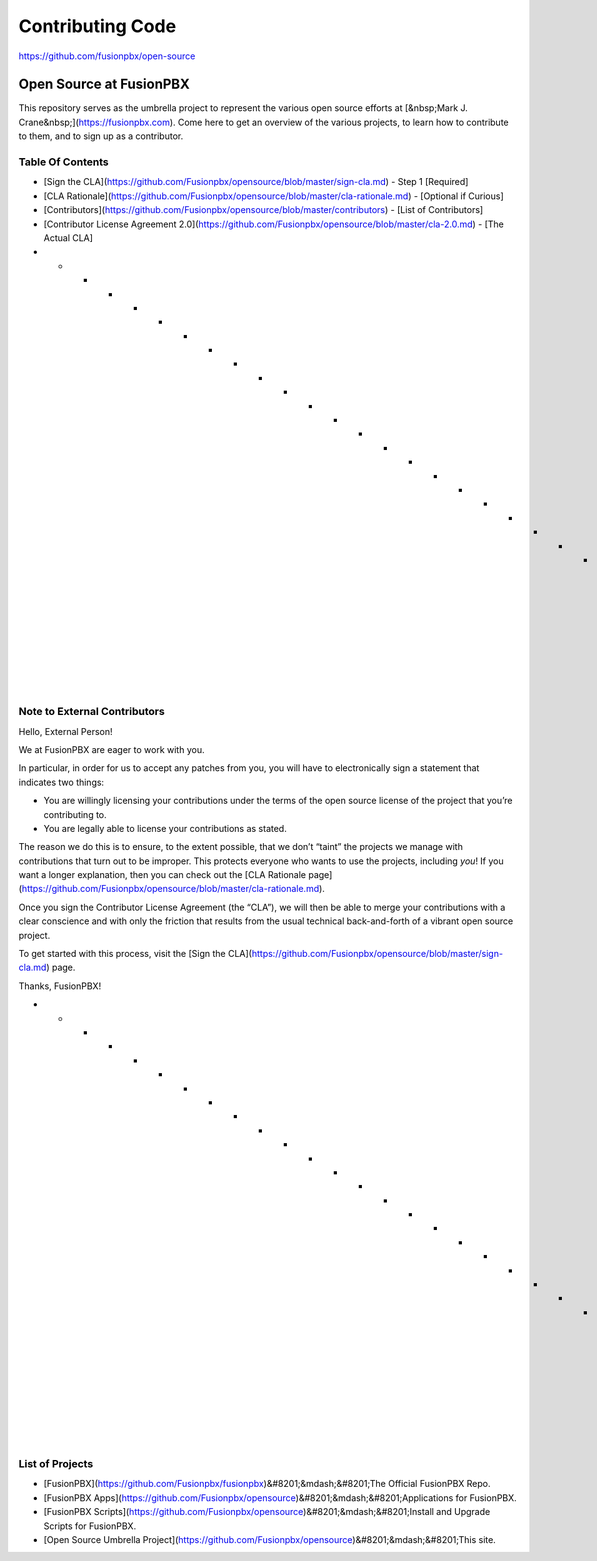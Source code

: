 *****************
Contributing Code
*****************

https://github.com/fusionpbx/open-source

Open Source at FusionPBX
==============================================

This repository serves as the umbrella project to represent the
various open source efforts at [&nbsp;Mark J. Crane&nbsp;](https://fusionpbx.com).
Come here to get an overview of the various projects, to learn how to
contribute to them, and to sign up as a contributor.

Table Of Contents
-----------------

* [Sign the CLA](https://github.com/Fusionpbx/opensource/blob/master/sign-cla.md) - Step 1 [Required]
* [CLA Rationale](https://github.com/Fusionpbx/opensource/blob/master/cla-rationale.md) - [Optional if Curious]
* [Contributors](https://github.com/Fusionpbx/opensource/blob/master/contributors) - [List of Contributors]
* [Contributor License Agreement 2.0](https://github.com/Fusionpbx/opensource/blob/master/cla-2.0.md) - [The Actual CLA]

* * * * * * * * * * * * * * * * * * * * * * * * * * * * * * * *

Note to External Contributors
-----------------------------

Hello, External Person!

We at FusionPBX are eager to work with you. 

In particular, in order for us to accept any patches from you, you will have to
electronically sign a statement that indicates two things:

* You are willingly licensing your contributions under the terms of
  the open source license of the project that you’re contributing to.

* You are legally able to license your contributions as stated.

The reason we do this is to ensure, to the extent possible, that we don’t “taint”
the projects we manage with contributions that turn out to be improper. This protects
everyone who wants to use the projects, including *you*! If you want a longer explanation,
then you can check out the [CLA Rationale page](https://github.com/Fusionpbx/opensource/blob/master/cla-rationale.md).

Once you sign the Contributor License Agreement (the “CLA”), we will then be able to
merge your contributions with a clear conscience and with only the friction that results
from the usual technical back-and-forth of a vibrant open source project.

To get started with this process, visit the
[Sign the CLA](https://github.com/Fusionpbx/opensource/blob/master/sign-cla.md)
page.


Thanks, FusionPBX!

* * * * * * * * * * * * * * * * * * * * * * * * * * * * * * * *

List of Projects
----------------

* [FusionPBX](https://github.com/Fusionpbx/fusionpbx)&#8201;&mdash;&#8201;The Official FusionPBX Repo.
* [FusionPBX Apps](https://github.com/Fusionpbx/opensource)&#8201;&mdash;&#8201;Applications for FusionPBX.
* [FusionPBX Scripts](https://github.com/Fusionpbx/opensource)&#8201;&mdash;&#8201;Install and Upgrade Scripts for FusionPBX.
* [Open Source Umbrella Project](https://github.com/Fusionpbx/opensource)&#8201;&mdash;&#8201;This site.

